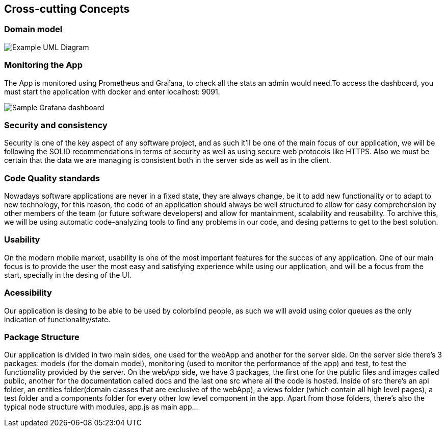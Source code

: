 [[section-concepts]]
== Cross-cutting Concepts





=== Domain model

image:08_dom_diagram.png["Example UML Diagram"]

=== Monitoring the App

The App is monitored using Prometheus and Grafana, to check all the stats an admin would need.To access the dashboard, you must start the application with docker and enter localhost: 9091.

image:08_monitor.png["Sample Grafana dashboard"]

=== Security and consistency

Security is one of the key aspect of any software project, and as such it'll be one of the main focus of our application, we will be following the SOLID recommendations in terms of security
as well as using secure web protocols like HTTPS. Also we must be certain that the data we are managing is consistent both in the server side as well as in the client.

=== Code Quality standards

Nowadays software applications are never in a fixed state, they are always change, be it to add new functionality or to adapt to new technology, for this reason, the code of an application should 
always be well structured to allow for easy comprehension by other members of the team (or future software developers) and allow for mantainment, scalability and reusability.
To archive this, we will be using automatic code-analyzing tools to find any problems in our code, and desing patterns to get to the best solution.


=== Usability
On the modern mobile market, usability is one of the most important features for the succes of any application. One of our main focus is to provide the user the most easy and satisfying experience while
using our application, and will be a focus from the start, specially in the desing of the UI.

=== Acessibility
Our application is desing to be able to be used by colorblind people, as such we will avoid using color queues as the only indication of functionality/state.

=== Package Structure
Our application is divided in two main sides, one used for the webApp and another for the server side. On the server side there's 3 packages: models (for the domain model), 
monitoring (used to monitor the performance of the app) and test, to test the functionality provided by the server.
On the webApp side, we have 3 packages, the first one for the public files and images called public, another for the documentation called docs and the last one src where all the code is hosted. 
Inside of src there's an api folder, an entities folder(domain classes that are exclusive of the webApp), a views folder (which contain all high level pages), 
a test folder and a components folder for every other low level component in the app. Apart from those folders, there's also the typical node structure with modules, app.js as main app...

